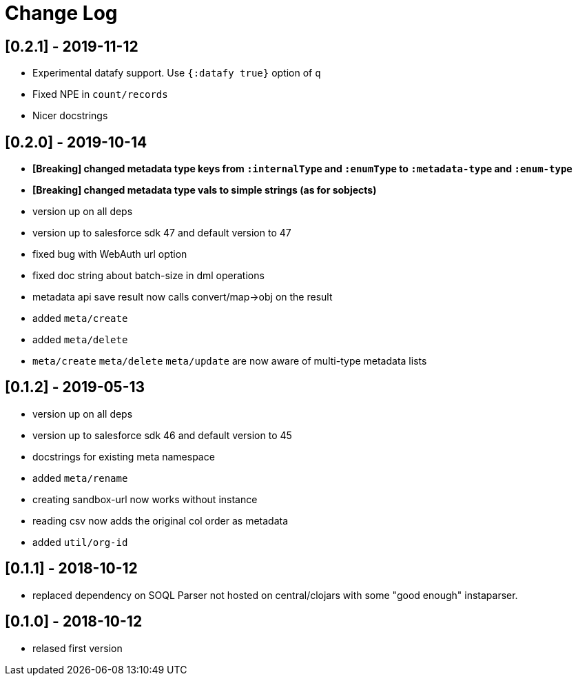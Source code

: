 = Change Log

## [0.2.1] - 2019-11-12
* Experimental datafy support. Use `{:datafy true}` option of `q`
* Fixed NPE in `count/records`
* Nicer docstrings

## [0.2.0] - 2019-10-14
* *[Breaking] changed metadata type keys from ```:internalType``` and ```:enumType``` to ```:metadata-type``` and ```:enum-type```*
* *[Breaking] changed metadata type vals to simple strings (as for sobjects)*
* version up on all deps
* version up to salesforce sdk 47 and default version to 47
* fixed bug with WebAuth url option
* fixed doc string about batch-size in dml operations
* metadata api save result now calls convert/map->obj on the result
* added ```meta/create```
* added ```meta/delete```
* ```meta/create``` ```meta/delete``` ```meta/update``` are now aware of multi-type metadata lists

## [0.1.2] - 2019-05-13
* version up on all deps
* version up to salesforce sdk 46 and default version to 45
* docstrings for existing meta namespace
* added ```meta/rename```
* creating sandbox-url now works without instance
* reading csv now adds the original col order as metadata
* added ```util/org-id```

## [0.1.1] - 2018-10-12
* replaced dependency on SOQL Parser not hosted on central/clojars with some "good enough" instaparser.

## [0.1.0] - 2018-10-12
* relased first version